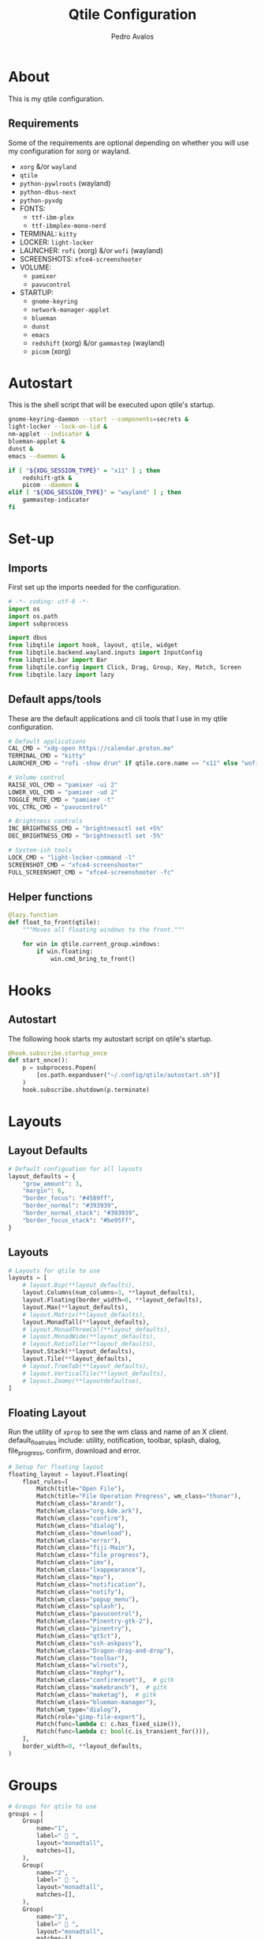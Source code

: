 #+TITLE: Qtile Configuration
#+AUTHOR: Pedro Avalos
#+PROPERTY: header-args :tangle config.py
#+auto_tangle: t
#+STARTUP: showeverything

* About

This is my qtile configuration.

** Requirements

Some of the requirements are optional depending on whether you will use my
configuration for xorg or wayland.

- ~xorg~ &/or ~wayland~
- ~qtile~
- ~python-pywlroots~ (wayland)
- ~python-dbus-next~
- ~python-pyxdg~
- FONTS:
  - ~ttf-ibm-plex~
  - ~ttf-ibmplex-mono-nerd~
- TERMINAL: ~kitty~
- LOCKER: ~light-locker~
- LAUNCHER: ~rofi~ (xorg) &/or ~wofi~ (wayland)
- SCREENSHOTS: ~xfce4-screenshooter~
- VOLUME:
  - ~pamixer~
  - ~pavucontrol~
- STARTUP:
  - ~gnome-keyring~
  - ~network-manager-applet~
  - ~blueman~
  - ~dunst~
  - ~emacs~
  - ~redshift~ (xorg) &/or ~gammastep~ (wayland)
  - ~picom~ (xorg)

* Autostart

This is the shell script that will be executed upon qtile's startup.

#+BEGIN_SRC bash :tangle autostart.sh :shebang "#!/usr/bin/env sh"
  gnome-keyring-daemon --start --components=secrets &
  light-locker --lock-on-lid &
  nm-applet --indicator &
  blueman-applet &
  dunst &
  emacs --daemon &

  if [ "${XDG_SESSION_TYPE}" = "x11" ] ; then
      redshift-gtk &
      picom --daemon &
  elif [ "${XDG_SESSION_TYPE}" = "wayland" ] ; then
      gammastep-indicator
  fi
#+END_SRC

* Set-up

** Imports

First set up the imports needed for the configuration.

#+BEGIN_SRC python
  # -*- coding: utf-8 -*-
  import os
  import os.path
  import subprocess

  import dbus
  from libqtile import hook, layout, qtile, widget
  from libqtile.backend.wayland.inputs import InputConfig
  from libqtile.bar import Bar
  from libqtile.config import Click, Drag, Group, Key, Match, Screen
  from libqtile.lazy import lazy
#+END_SRC

** Default apps/tools

These are the default applications and cli tools that I use in my qtile
configuration.

#+BEGIN_SRC python
  # Default applications
  CAL_CMD = "xdg-open https://calendar.proton.me"
  TERMINAL_CMD = "kitty"
  LAUNCHER_CMD = "rofi -show drun" if qtile.core.name == "x11" else "wofi --show drun"

  # Volume control
  RAISE_VOL_CMD = "pamixer -ui 2"
  LOWER_VOL_CMD = "pamixer -ud 2"
  TOGGLE_MUTE_CMD = "pamixer -t"
  VOL_CTRL_CMD = "pavucontrol"

  # Brightness controls
  INC_BRIGHTNESS_CMD = "brightnessctl set +5%"
  DEC_BRIGHTNESS_CMD = "brightnessctl set -5%"

  # System-ish tools
  LOCK_CMD = "light-locker-command -l"
  SCREENSHOT_CMD = "xfce4-screenshooter"
  FULL_SCREENSHOT_CMD = "xfce4-screenshooter -fc"
#+END_SRC

** Helper functions

#+BEGIN_SRC python
  @lazy.function
  def float_to_front(qtile):
      """Moves all floating windows to the front."""

      for win in qtile.current_group.windows:
          if win.floating:
              win.cmd_bring_to_front()
#+END_SRC


* Hooks

** Autostart

The following hook starts my autostart script on qtile's startup.

#+BEGIN_SRC python
  @hook.subscribe.startup_once
  def start_once():
      p = subprocess.Popen(
          [os.path.expanduser("~/.config/qtile/autostart.sh")]
      )
      hook.subscribe.shutdown(p.terminate)
#+END_SRC

* Layouts

** Layout Defaults

#+BEGIN_SRC python
  # Default configuation for all layouts
  layout_defaults = {
      "grow_amount": 3,
      "margin": 6,
      "border_focus": "#4589ff",
      "border_normal": "#393939",
      "border_normal_stack": "#393939",
      "border_focus_stack": "#be95ff",
  }
#+END_SRC

** Layouts

#+BEGIN_SRC python
  # Layouts for qtile to use
  layouts = [
      # layout.Bsp(**layout_defaults),
      layout.Columns(num_columns=3, **layout_defaults),
      layout.Floating(border_width=0, **layout_defaults),
      layout.Max(**layout_defaults),
      # layout.Matrix(**layout_defaults),
      layout.MonadTall(**layout_defaults),
      # layout.MonadThreeCol(**layout_defaults),
      # layout.MonadWide(**layout_defaults),
      # layout.RatioTile(**layout_defaults),
      layout.Stack(**layout_defaults),
      layout.Tile(**layout_defaults),
      # layout.TreeTab(**layout_defaults),
      # layout.VerticalTile(**layout_defaults),
      # layout.Zoomy(**layoutdefaultse),
  ]
#+END_SRC

** Floating Layout

Run the utility of ~xprop~ to see the wm class and name of an X client.
default_float_rules include: utility, notification, toolbar, splash, dialog,
file_progress, confirm, download and error.

#+BEGIN_SRC python
  # Setup for floating layout
  floating_layout = layout.Floating(
      float_rules=[
          Match(title="Open File"),
          Match(title="File Operation Progress", wm_class="thunar"),
          Match(wm_class="Arandr"),
          Match(wm_class="org.kde.ark"),
          Match(wm_class="confirm"),
          Match(wm_class="dialog"),
          Match(wm_class="download"),
          Match(wm_class="error"),
          Match(wm_class="fiji-Main"),
          Match(wm_class="file_progress"),
          Match(wm_class="imv"),
          Match(wm_class="lxappearance"),
          Match(wm_class="mpv"),
          Match(wm_class="notification"),
          Match(wm_class="notify"),
          Match(wm_class="popup_menu"),
          Match(wm_class="splash"),
          Match(wm_class="pavucontrol"),
          Match(wm_class="Pinentry-gtk-2"),
          Match(wm_class="pinentry"),
          Match(wm_class="qt5ct"),
          Match(wm_class="ssh-askpass"),
          Match(wm_class="Dragon-drag-and-drop"),
          Match(wm_class="toolbar"),
          Match(wm_class="wlroots"),
          Match(wm_class="Xephyr"),
          Match(wm_class="confirmreset"),  # gitk
          Match(wm_class="makebranch"),  # gitk
          Match(wm_class="maketag"),  # gitk
          Match(wm_class="blueman-manager"),
          Match(wm_type="dialog"),
          Match(role="gimp-file-export"),
          Match(func=lambda c: c.has_fixed_size()),
          Match(func=lambda c: bool(c.is_transient_for())),
      ],
      border_width=0, **layout_defaults,
  )
#+END_SRC

* Groups

#+BEGIN_SRC python
  # Groups for qtile to use
  groups = [
      Group(
          name="1",
          label=" 󰖟 ",
          layout="monadtall",
          matches=[],
      ),
      Group(
          name="2",
          label="  ",
          layout="monadtall",
          matches=[],
      ),
      Group(
          name="3",
          label=" 󰈙 ",
          layout="monadtall",
          matches=[],
      ),
      Group(
          name="4",
          label=" 󰭹 ",
          layout="monadtall",
          matches=[Match(wm_class="discord")],
      ),
      Group(
          name="5",
          label="  ",
          layout="monadtall",
          matches=[Match(wm_class="spotify")],
      ),
      Group(
          name="6",
          label=" 󰟴 ",
          layout="max",
          matches=[Match(wm_class="vlc"), Match(wm_class="mpv")],
      ),
      Group(
          name="7",
          label="  ",
          layout="monadtall",
          matches=[Match(wm_class="Steam")],
      ),
      Group(
          name="8",
          layout="monadtall",
          label="  ",
          matches=[],
      ),
      Group(
          name="9",
          layout="monadtall",
          label=" 󰇘 ",
          matches=[],
      ),
  ]
#+END_SRC

* Bindings

** Helper

#+BEGIN_SRC python
  class kb:
      ALT = "mod1"
      HYPER = "mod3"
      SUPER = "mod4"
      CTRL = "control"
      SHIFT = "shift"
      SPACE = "space"
      BACKSPACE = "BackSpace"
      ENTER = "Return"
      DELETE = "Delete"
      TAB = "Tab"
      ESC = "Escape"

      EXCLAM = "exclam"
      QUOTEDBL = "quotedbl"

      PRINT = "Print"
      HOME = "Home"
      END = "End"

      LEFT = "Left"
      RIGHT = "Right"
      UP = "Up"
      DOWN = "Down"

      AUDIO_RAISE_VOLUME = "XF86AudioRaiseVolume"
      AUDIO_LOWER_VOLUME = "XF86AudioLowerVolume"
      AUDIO_MUTE = "XF86AudioMute"
      AUDIO_NEXT = "XF86AudioNext"
      AUDIO_PREV = "XF86AudioPrev"
      AUDIO_PLAY = "XF86AudioPlay"
      AUDIO_STOP = "XF86AudioStop"

      BRIGHTNESS_UP = "XF86MonBrightnessUp"
      BRIGHTNESS_DOWN = "XF86MonBrightnessDown"
#+END_SRC

#+BEGIN_SRC python
  class m:
      LEFT = "Button1"
      MIDDLE = "Button2"
      RIGHT = "Button3"

      WHEEL_UP = "Button4"
      WHEEL_DOWN = "Button5"
      WHEEL_LEFT = "Button6"
      WHEEL_RIGHT = "Button7"

      PREVIOUS = "Button8"
      NEXT = "Button9"
#+END_SRC

** Keyboard

| Keybinding        | Action                               |
|-------------------+--------------------------------------|
| SUPER+CTRL+Q      | Close focused window                 |
| SUPER+F           | Toggle fullscreen for focused window |
| SUPER+SHIFT+SPACE | Move all floating windows to front   |
| SUPER+H           | Traverse left                        |
| SUPER+J           | Traverse down                        |
| SUPER+K           | Traverse up                          |
| SUPER+L           | Traverse right                       |
| SUPER+SHIFT+H     | Shuffle left                         |
| SUPER+SHIFT+J     | Shuffle down                         |
| SUPER+SHIFT+K     | Shuffle up                           |
| SUPER+SHIFT+L     | Shuffle right                        |
| SUPER+ALT+J       | Grow left                            |
| SUPER+ALT+J       | Grow down                            |
| SUPER+ALT+K       | Grow up                              |
| SUPER+ALT+L       | Grow right                           |
| SUPER+ALT+N       | Reset size                           |
| SUPER+ESC         | Reload qtile configuration           |
| SUPER+SHIFT+ESC   | Restart qtile                        |
| SUPER+CTRL+ESC    | Shutdown qtile                       |
| SUPER+TAB         | Next layout                          |
| SUPER+SHIFT+TAB   | Previous layout                      |
| SUPER+ENTER       | Spawn terminal                       |
| SUPER+R           | Spawn launcher                       |
| SUPER+CTRL+L      | Lock screen                          |
| SUPER+PRINT       | Take screenshot                      |
| SUPER+ALT+PRINT   | Take fullscreen screenshot           |
| SUPER+[1,9]       | Change to group [1,9]                |
| SUPER+SHIFT+[1,9] | Move window to group [1,9]           |

#+BEGIN_SRC python
  keys = [
      Key(
          [kb.SUPER, kb.CTRL],
          "Q",
          lazy.window.kill(),
          desc="Close window",
      ),
      Key(
          [kb.SUPER],
          "F",
          lazy.window.toggle_fullscreen(),
          desc="Toggle fullscreen",
      ),
      Key(
          [kb.SUPER, kb.SHIFT],
          kb.SPACE,
          lazy.window.toggle_floating(),
          desc="Toggle floating",
      ),
      Key(
          [kb.SUPER],
          kb.SPACE,
          float_to_front,
          desc="Float to front",
      ),
      Key(
          [kb.SUPER],
          "H",
          lazy.layout.left(),
          desc="Traverse left",
      ),
      Key(
          [kb.SUPER],
          "J",
          lazy.layout.down(),
          desc="Traverse down",
      ),
      Key(
          [kb.SUPER],
          "K",
          lazy.layout.up(),
          desc="Traverse up",
      ),
      Key(
          [kb.SUPER],
          "L",
          lazy.layout.right(),
          desc="Traverse right",
      ),
      Key(
          [kb.SUPER, kb.SHIFT],
          "H",
          lazy.layout.shuffle_left(),
          desc="Shuffle left",
      ),
      Key(
          [kb.SUPER, kb.SHIFT],
          "J",
          lazy.layout.shuffle_down(),
          desc="Shuffle down",
      ),
      Key(
          [kb.SUPER, kb.SHIFT],
          "K",
          lazy.layout.shuffle_up(),
          desc="Shuffle up",
      ),
      Key(
          [kb.SUPER, kb.SHIFT],
          "L",
          lazy.layout.shuffle_right(),
          desc="Shuffle right",
      ),
      Key(
          [kb.SUPER, kb.ALT],
          "H",
          lazy.layout.grow_left().when(layout=["bsp", "columns"]),
          desc="Grow left",
      ),
      Key(
          [kb.SUPER, kb.ALT], "J",
          lazy.layout.grow_down().when(layout=["bsp", "columns"]),
          lazy.layout.shrink().when(layout=["monadtall", "monadwide", "monadthreecol"]),
          desc="Grow down",
      ),
      Key(
          [kb.SUPER, kb.ALT], "K",
          lazy.layout.grow_up().when(layout=["bsp", "columns"]),
          lazy.layout.grow().when(layout=["monadtall", "monadwide", "monadthreecol"]),
          desc="Grow up",
      ),
      Key(
          [kb.SUPER, kb.ALT], "L",
          lazy.layout.grow_right().when(layout=["bsp", "columns"]),
          desc="Grow right",
      ),
      Key(
          [kb.SUPER, kb.ALT],
          "N",
          lazy.layout.normalize(),
          desc="Reset window size",
      ),
      Key(
          [kb.SUPER],
          kb.ESC,
          lazy.reload_config(),
          desc="Reload config",
      ),
      Key(
          [kb.SUPER, kb.SHIFT],
          kb.ESC,
          lazy.restart(),
          desc="Restart qtile",
      ),
      Key(
          [kb.SUPER, kb.CTRL],
          kb.ESC,
          lazy.shutdown(),
          desc="Shutdown qtile",
      ),
      Key(
          [kb.SUPER],
          kb.TAB,
          lazy.next_layout(),
          desc="Next layout",
      ),
      Key(
          [kb.SUPER, kb.SHIFT],
          kb.TAB,
          lazy.prev_layout(),
          desc="Previous layout",
      ),
      Key(
          [kb.SUPER],
          kb.ENTER,
          lazy.spawn(TERMINAL_CMD),
          desc="Spawn terminal",
      ),
      Key(
          [kb.SUPER],
          "R",
          lazy.spawn(LAUNCHER_CMD),
          desc="Spawn launcher",
      ),
      Key(
          [kb.SUPER, kb.CTRL],
          "L",
          lazy.spawn(LOCK_CMD),
          desc="Lock screen",
      ),
      Key(
          [],
          kb.PRINT,
          lazy.spawn(SCREENSHOT_CMD),
          desc="Take screenshot",
      ),
      Key(
          [kb.ALT],
          kb.PRINT,
          lazy.spawn(FULL_SCREENSHOT_CMD),
          desc="Take fullscreen screenshot",
      ),
      Key(
          [],
          kb.AUDIO_LOWER_VOLUME,
          lazy.spawn(LOWER_VOL_CMD),
          desc="Lower volume",
      ),
      Key(
          [],
          kb.AUDIO_RAISE_VOLUME,
          lazy.spawn(RAISE_VOL_CMD),
          desc="Raise volume",
      ),
      Key(
          [],
          kb.AUDIO_MUTE,
          lazy.spawn(TOGGLE_MUTE_CMD),
          desc="Toggle mute",
      ),
      Key(
          [],
          kb.BRIGHTNESS_UP,
          lazy.spawn(INC_BRIGHTNESS_CMD),
          desc="Increase brightness",
      ),
      Key(
          [],
          kb.BRIGHTNESS_DOWN,
          lazy.spawn(DEC_BRIGHTNESS_CMD),
          desc="Decrease brightness",
      ),
  ]
#+END_SRC

#+BEGIN_SRC python
  for group in groups:
      keys.extend([
          Key(
              [kb.SUPER],
              group.name,
              lazy.group[group.name].toscreen(),
              desc=f"Switch to group {group.name}"
          ),
          Key(
              [kb.SUPER, kb.SHIFT],
              group.name,
              lazy.window.togroup(group.name),
              desc=f"Move focused window to group {group.name}"
          ),
      ])
#+END_SRC

** Mouse

#+BEGIN_SRC python
  mouse = [
      Drag(
          [kb.SUPER], m.LEFT,
          lazy.window.set_position_floating(),
          start=lazy.window.get_position(),
      ),
      Drag(
          [kb.SUPER], m.RIGHT,
          lazy.window.set_size_floating(),
          start=lazy.window.get_size(),
      ),
      Click(
          [kb.SUPER],
          m.WHEEL_UP,
          lazy.screen.prev_group()
      ),
      Click(
          [kb.SUPER],
          m.WHEEL_DOWN,
          lazy.screen.next_group(),
      ),
  ]
#+END_SRC


* Screens

** Wallpaper

I first attempt to get the wallpaper set by accountsservice. If none is found,
then I use my backup wallpaper for qtile. This allows me to change the
wallpaper in XFCE (for example) and still have the same wallpaper. This also
allows someone else to easily use a different wallpaper. than the one in my
dotfiles.

#+BEGIN_SRC python
  # Try to get the wallpaper from accountsservice
  bus = dbus.SystemBus()
  uid = os.getuid()
  accts_obj = bus.get_object(
      "org.freedesktop.Accounts", f"/org/freedesktop/Accounts/User{uid}"
  )
  props_iface = dbus.Interface(accts_obj, "org.freedesktop.DBus.Properties")
  wallpaper = props_iface.Get(
      "org.freedesktop.DisplayManager.AccountsService", "BackgroundFile"
  )

  # If no accountsservice wallpaper found, use backup wallpaper
  if not wallpaper:
      wallpaper = "~/.config/qtile/wallpaper.png"
#+END_SRC

** Widgets

*** Widget defaults

These are parameters I pass to almost all widgets. Pulling it out into a
dictionary allows me to repeat less code.

#+BEGIN_SRC python
  widget_defaults = {
      "font": "IBM Plex Mono",
      "fontsize": 16,
      "foreground": "#f4f4f4",
      "background": "#161616",
  }
#+END_SRC

*** Main widgets

These are the widgets on the main monitor/screen.

#+BEGIN_SRC python
  # Widgets for the main screen
  main_widgets = [
      widget.Spacer(length=6, **widget_defaults),
      widget.TextBox(
          text="  ",
          mouse_callbacks={m.RIGHT: lazy.spawn(LAUNCHER_CMD)},
          ,**{**widget_defaults, "foreground": "#f1c21b", "font": "BlexMono Nerd Font"},
      ),
      widget.Spacer(length=6, **widget_defaults),
      widget.GroupBox(
          disable_drag=True,
          active="#c6c6c6",
          inactive="#6f6f6f",
          highlight_method="line",
          highlight_color="#393939",
          this_current_screen_border="#4589ff",
          this_screen_border="#6f6f6f",
          other_current_screen_border="#8d8d8d",
          other_screen_border="#6f6f6f",
          urgent_alert_method="line",
          urgent_text="#ff8389",
          ,**{**widget_defaults, "font": "BlexMono Nerd Font"},
      ),
      widget.Spacer(length=6, **widget_defaults),
      widget.CurrentLayoutIcon(padding=0, scale=0.6, **widget_defaults),
      widget.Spacer(**widget_defaults),
      widget.Clock(
          format=" %Y/%m/%d (%a)",
          mouse_callbacks={m.LEFT: lazy.spawn(CAL_CMD)},
          ,**{**widget_defaults, "foreground": "#78a9ff", "font": "BlexMono Nerd Font"},
      ),
      widget.Clock(
          format=" %H:%M",
          ,**{**widget_defaults, "foreground": "#78a9ff", "font": "BlexMono Nerd Font"},
      ),
      widget.Spacer(**widget_defaults),
      widget.Systray(**widget_defaults)
      if qtile.core.name == "x11"
      else widget.StatusNotifier(**widget_defaults),
      widget.Spacer(length=6, **widget_defaults),
      widget.Volume(
          fmt="󱄠 {}",
          mouse_callbacks={m.RIGHT: lazy.spawn(VOL_CTRL_CMD)},
          ,**{**widget_defaults, "font": "BlexMono Nerd Font"},
      ),
      widget.Battery(
          format="{char} {percent:2.0%}",
          update_interval=30,
          low_percentage=0.2,
          full_char="󰁹",
          charge_char="󰂄",
          discharge_char="󰂀",
          empty_char="",
          unknown_char="󰂑",
          ,**{**widget_defaults, "font": "BlexMono Nerd Font"},
      ),
      widget.KeyboardLayout(
          configured_keyboards=["us", "es"],
          ,**widget_defaults,
      ),
      widget.QuickExit(
          default_text="󰍃",
          ,**{**widget_defaults, "foreground": "#fa4d56", "font": "BlexMono Nerd Font"},
      ),
      widget.Spacer(length=6, **widget_defaults),
  ]
#+END_SRC

*** Other widgets

These are the widgets for other monitors/screens. The most important difference
is that this bar will have less widgets.

#+BEGIN_SRC python
  # Widgets for other screens
  other_widgets = [
      widget.Spacer(length=6, **widget_defaults),
      widget.GroupBox(
          disable_drag=True,
          active="#c6c6c6",
          inactive="#6f6f6f",
          highlight_method="line",
          highlight_color="#393939",
          this_current_screen_border="#4589ff",
          this_screen_border="#6f6f6f",
          other_current_screen_border="#8d8d8d",
          other_screen_border="#6f6f6f",
          urgent_alert_method="line",
          urgent_text="#ff8389",
          ,**widget_defaults,
      ),
      widget.CurrentLayoutIcon(scale=0.6, **widget_defaults),
      widget.Spacer(**widget_defaults),
      widget.CurrentScreen(
          active_color="#f4f4f4",
          active_text="A",
          inactive_color="#8d8d8d",
          inactive_text="i",
          ,**widget_defaults,
      ),
      widget.Spacer(length=6, **widget_defaults),
  ]
#+END_SRC

** Screens

#+BEGIN_SRC python
  # Screens for qtile to use
  screens = [
      Screen(
          wallpaper=wallpaper,
          wallpaper_mode="fill",
          top=Bar(
              main_widgets, 32, opacity=0.95, margin=6,
          ),
      ),
      Screen(
          wallpaper=wallpaper,
          wallpaper_mode="fill",
          top=Bar(
              other_widgets, 32, opacity=0.95, margin=6,
          ),
      ),
  ]
#+END_SRC

* Other Settings

These are miscellaneous settings for qtile.

#+BEGIN_SRC python
  # Miscellaneous settings
  dgroups_key_binder = None
  dgroups_app_rules = []
  follow_mouse_focus = True
  bring_front_click = False
  cursor_warp = False
  auto_fullscreen = True
  auto_minimize = True
  reconfigure_screns = True
  focus_on_window_activation = "smart"
  wl_input_rules = {
      "type:pointer": InputConfig(tap=True),
  }
  wmname = "LG3D"
#+END_SRC
